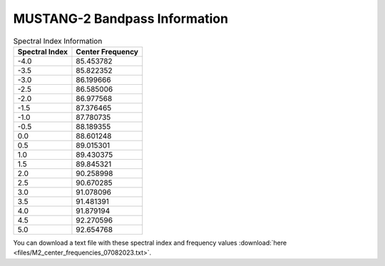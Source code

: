 ##############################
MUSTANG-2 Bandpass Information
##############################

.. image:: images/M2_total_bandpass_v2.png

.. list-table:: Spectral Index Information
   :header-rows: 1

   * - Spectral Index
     - Center Frequency
   * - -4.0
     - 85.453782
   * - -3.5
     - 85.822352
   * - -3.0
     - 86.199666
   * - -2.5
     - 86.585006
   * - -2.0
     - 86.977568
   * - -1.5
     - 87.376465
   * - -1.0
     - 87.780735
   * - -0.5
     - 88.189355
   * - 0.0
     - 88.601248
   * - 0.5
     - 89.015301
   * - 1.0
     - 89.430375
   * - 1.5
     - 89.845321
   * - 2.0
     - 90.258998
   * - 2.5
     - 90.670285
   * - 3.0
     - 91.078096
   * - 3.5
     - 91.481391
   * - 4.0
     - 91.879194
   * - 4.5
     - 92.270596
   * - 5.0
     - 92.654768

You can download a text file with these spectral index and frequency values :download:`here <files/M2_center_frequencies_07082023.txt>`.